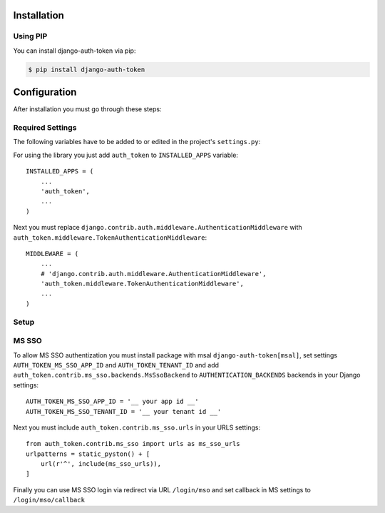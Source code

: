 .. _installation:

Installation
============

Using PIP
---------

You can install django-auth-token via pip:

.. code-block:: console

    $ pip install django-auth-token



Configuration
=============

After installation you must go through these steps:

Required Settings
-----------------

The following variables have to be added to or edited in the project's ``settings.py``:

For using the library you just add ``auth_token`` to ``INSTALLED_APPS`` variable::

    INSTALLED_APPS = (
        ...
        'auth_token',
        ...
    )

Next you must replace ``django.contrib.auth.middleware.AuthenticationMiddleware`` with ``auth_token.middleware.TokenAuthenticationMiddleware``::

    MIDDLEWARE = (
        ...
        # 'django.contrib.auth.middleware.AuthenticationMiddleware',
        'auth_token.middleware.TokenAuthenticationMiddleware',
        ...
    )

Setup
-----

.. attribute:: AUTH_TOKEN_COOKIE

  Cookie is allowed to be used for user authentication. Default value is ``True``.

.. attribute:: AUTH_TOKEN_COOKIE_NAME

  Name of the authorization cookie. Default value is ``'Authorization'``.

.. attribute:: AUTH_TOKEN_COOKIE_AGE

  Age of authorization cookie in seconds. Default value is 2 weeks.

.. attribute:: AUTH_TOKEN_COOKIE_HTTPONLY

  Setting that sets whether the cookie will be set with flag http only. Default value is ``False``.

.. attribute:: AUTH_TOKEN_COOKIE_SECURE

  Setting that sets whether the cookie will be set with flag secure. Default value is ``False``.

.. attribute:: AUTH_TOKEN_COOKIE_DOMAIN

  Cookie domain name. Default value is ``None``.

.. attribute:: AUTH_TOKEN_HEADER

  For user authorization is allowed to use HTTP header. Default value is ``True``.

.. attribute:: AUTH_TOKEN_HEADER_NAME

  Name of the authorization HTTP header. Default value is ``'Authorization'``.

.. attribute:: AUTH_TOKEN_HEADER_TOKEN_TYPE

  Prefix of the authorization token (RFC2617). Default value is ``'Bearer'``. No token prefix will be used If you set ``None``.

.. attribute:: AUTH_TOKEN_DEFAULT_TOKEN_AGE

  Default token age in seconds. Default value is one hour.

.. attribute:: AUTH_TOKEN_LENGTH

  Length of authorization token. Default value is ``40``.

.. attribute:: AUTH_TOKEN_MAX_TOKEN_AGE

  Max token age if concrete token is permanent. Default value is 2 weeks.

.. attribute:: AUTH_TOKEN_COUNT_USER_PRESERVED_TOKENS

  Number of expired tokens that will be preserved for one user. Tokens are removed from the oldest one with ``clean_tokens`` command. Default value is ``20``.

.. attribute:: AUTH_TOKEN_TAKEOVER_REDIRECT_URL

  If you have turned on user takeover setting define URL where will be used after user account takeover. Default value is ``'/'``.

.. attribute:: AUTH_TOKEN_TWO_FACTOR_ENABLED

  Two factor authentication is enabled or disabled. By default value ``False`` is set.

.. attribute:: AUTH_TOKEN_TWO_FACTOR_REDIRECT_URL

  The path the user is redirected to after successful two factor authentication. Default value ``'login-code-verification/'``.

.. attribute:: AUTH_TOKEN_TWO_FACTOR_AUTHORIZATION_SLUG

  Authorization request slug for two factor authorization. Default value is ``'2FA'``.

.. attribute:: AUTH_TOKEN_TWO_FACTOR_SENDING_FUNCTION

  Function, which need to be implemented to send the key for second part of authorization process to the user.

.. attribute:: AUTH_TOKEN_AUTHORIZATION_REQUEST_OTP_DEBUG_CODE

  Default OTP form authorization request.

.. attribute:: AUTH_TOKEN_RENEWAL_EXEMPT_HEADER

  HTTP header name that causes that token expiration time will not be extended. Default value is ``'X-Authorization-Renewal-Exempt'``.

.. attribute:: AUTH_TOKEN_EXPIRATION_HEADER

  Header name which contains information about token expiration inside response. Default value is ``'X-Authorization-Expiration'``.

.. attribute:: AUTH_TOKEN_MAX_RANDOM_KEY_ITERATIONS

  Authorization token key is generated as random string. Because space of random strings is limited there can be collisions. Setting sets number of attempts to generate unique string. Default value is ``100``.

.. attribute:: AUTH_TOKEN_HASH_SALT

  Salt used for hashing keys store in the database (AuthorizationToken key and OneTimePassword key).

.. attribute:: AUTH_TOKEN_DEFAULT_AUTHORIZATION_REQUEST_AGE

  Default authorization request expiration time.. Default value is 1 hour.

.. attribute:: AUTH_TOKEN_AUTHORIZATION_REQUEST_PRESERVE_AGE

  Authorization tokens will not be removed right after its expiration but after X seconds after it. Setting configures the X value. Default value is set to 7 days.

.. attribute:: AUTH_TOKEN_FORM_COOKIE_PERMANENT

  Authorization form will provide way how to store authorization token in cookie after closing the browser.

.. attribute:: AUTH_TOKEN_OTP_DEFAULT_AGE

  Default one time password expiration time. Default value is 1 hour.

.. attribute:: AUTH_TOKEN_OTP_DEFAULT_GENERATOR_CHARACTERS

  Characters which can be used to generate key with default OTP generator. Default value is ``string.digits + string.ascii_letters``.

.. attribute:: AUTH_TOKEN_OTP_DEFAULT_GENERATOR_LENGTH

  Number of characters of key which generates default OTP generator. Default value is ``20``.

.. attribute:: AUTH_TOKEN_OTP_DEFAULT_KEY_GENERATOR

  Path to the default OTP generator. Default value is ``'auth_token.utils.generate_key'``.

.. attribute:: AUTH_TOKEN_OTP_EXPIRATION_RETENTION_PERIOD

  Number of seconds for which active, but expired OTPs will be preserved before deletion. The value should a multiple
  of ``clean_one_time_passwords`` command run period.

.. attribute:: AUTH_TOKEN_AUTHORIZATION_REQUEST_BACKENDS

  List of backends used for authorization request authentication.

.. attribute:: AUTH_TOKEN_MOBILE_DEVICE_SECRET_PASSWORD_LENGTH

  Default length for generated mobile device secret token. Default value is ``64``.

.. attribute:: AUTH_TOKEN_AUTHORIZATION_OTP_BACKEND_DEFAULT_KEY_GENERATOR

  Path to the default OTP key generator of ``auth_token.authorization_request.backends.OTPAuthorizationRequestBackend`` class. Default value is ``auth_token.authorization_request.backends.default_otp_authorization_request_generator``.

.. attribute:: AUTH_TOKEN_AUTHORIZATION_OTP_BACKEND_DEFAULT_KEY_GENERATOR_CHARACTERS

  Characters which can be used to generate key with default key generator of ``auth_token.authorization_request.backends.OTPAuthorizationRequestBackend`` class. Default value is ``string.digits``.

.. attribute:: AUTH_TOKEN_AUTHORIZATION_OTP_BACKEND_DEFAULT_KEY_GENERATOR_LENGTH

   Number of characters of key which generates default key generator of ``auth_token.authorization_request.backends.OTPAuthorizationRequestBackend`` class. Default value is ``6``.

.. attribute:: AUTH_TOKEN_EXPIRATION_DELTA

  Authorization token expiration will be extended during HTTP request, only if original expiration is at least
  "X" seconds older, than new one. Default value is ``0`` seconds, i.e. expiration will be always extended.

.. attribute:: AUTH_TOKEN_TAKEOVER_ENABLED

  Turns on/off takeover functionality. Default value is ``True``, i.e. takeover is enabled.

.. attribute:: AUTH_TOKEN_MS_SSO_APP_ID

  Set AppID for MS SSO authentication. Value must be set with ``auth_token.contrib.ms_sso.backends.MsSsoBackend``

.. attribute:: AUTH_TOKEN_TENANT_ID

  Set TentnatId for MS SSO authentication. Value must be set with ``auth_token.contrib.ms_sso.backends.MsSsoBackend``

MS SSO
------

To allow MS SSO authentization you must install package with msal ``django-auth-token[msal]``, set settings ``AUTH_TOKEN_MS_SSO_APP_ID`` and ``AUTH_TOKEN_TENANT_ID`` and add ``auth_token.contrib.ms_sso.backends.MsSsoBackend`` to ``AUTHENTICATION_BACKENDS`` backends in your Django settings::

    AUTH_TOKEN_MS_SSO_APP_ID = '__ your app id __'
    AUTH_TOKEN_MS_SSO_TENANT_ID = '__ your tenant id __'


Next you must include ``auth_token.contrib.ms_sso.urls`` in your URLS settings::

    from auth_token.contrib.ms_sso import urls as ms_sso_urls
    urlpatterns = static_pyston() + [
        url(r'^', include(ms_sso_urls)),
    ]


Finally you can use MS SSO login via redirect via URL ``/login/mso`` and set callback in MS settings to ``/login/mso/callback``
